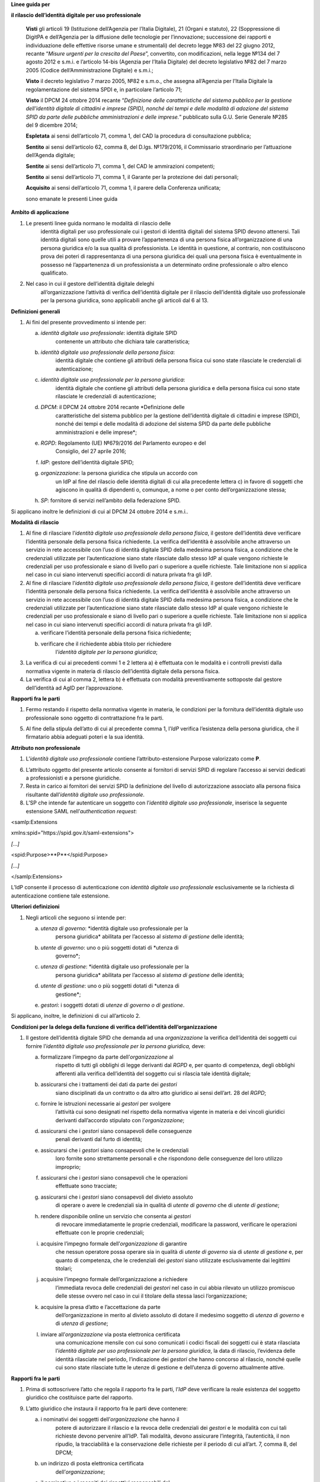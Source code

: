 **Linee guida per**

**il rilascio dell’identità digitale per uso professionale**

   **Visti** gli articoli 19 (Istituzione dell’Agenzia per l’Italia
   Digitale), 21 (Organi e statuto), 22 (Soppressione di DigitPA e
   dell’Agenzia per la diffusione delle tecnologie per l’innovazione;
   successione dei rapporti e individuazione delle effettive risorse
   umane e strumentali) del decreto legge №83 del 22 giugno 2012,
   recante “\ *Misure urgenti per la crescita del Paese*\ ”, convertito,
   con modificazioni, nella legge №134 del 7 agosto 2012 e s.m.i. e
   l’articolo 14-bis (Agenzia per l’Italia Digitale) del decreto
   legislativo №82 del 7 marzo 2005 (Codice dell’Amministrazione
   Digitale) e s.m.i.;

   **Visto** il decreto legislativo 7 marzo 2005, №82 e s.m.o., che
   assegna all’Agenzia per l’Italia Digitale la regolamentazione del
   sistema SPDI e, in particolare l’articolo 71;

   **Visto** il DPCM 24 ottobre 2014 recante “\ *Definizione delle
   caratteristiche del sistema pubblico per la gestione dell’identità
   digitale di cittadini e imprese (SPID), nonché dei tempi e delle
   modalità di adozione del sistema SPID da parte delle pubbliche
   amministrazioni e delle imprese.*\ ” pubblicato sulla G.U. Serie
   Generale №285 del 9 dicembre 2014;

   **Espletata** ai sensi dell’articolo 71, comma 1, del CAD la
   procedura di consultazione pubblica;

   **Sentito** ai sensi dell’articolo 62, comma 8, del D.lgs. №179/2016,
   il Commissario straordinario per l’attuazione dell’Agenda digitale;

   **Sentite** ai sensi dell’articolo 71, comma 1, del CAD le
   ammirazioni competenti;

   **Sentito** ai sensi dell’articolo 71, comma 1, il Garante per la
   protezione dei dati personali;

   **Acquisito** ai sensi dell’articolo 71, comma 1, il parere della
   Conferenza unificata;

   sono emanate le presenti Linee guida

**Ambito di applicazione**

1. Le presenti linee guida normano le modalità di rilascio delle
      identità digitali per uso professionale cui i gestori di identità
      digitali del sistema SPID devono attenersi. Tali identità digitali
      sono quelle utili a provare l’appartenenza di una persona fisica
      all’organizzazione di una persona giuridica e/o la sua qualità di
      professionista. Le identità in questione, al contrario, non
      costituiscono prova dei poteri di rappresentanza di una persona
      giuridica dei quali una persona fisica è eventualmente in possesso
      né l’appartenenza di un professionista a un determinato ordine
      professionale o altro elenco qualificato.

2. Nel caso in cui il gestore dell’identità digitale deleghi
      all’organizzazione l’attività di verifica dell’identità digitale
      per il rilascio dell’identità digitale uso professionale per la
      persona giuridica, sono applicabili anche gli articoli dal 6 al
      13.

.. _section-1:

**Definizioni generali**

1. Ai fini del presente provvedimento si intende per:

   a. *identità digitale uso professionale*: identità digitale SPID
         contenente un attributo che dichiara tale caratteristica;

   b. *identità digitale uso professionale della persona fisica*:
         identità digitale che contiene gli attributi della persona
         fisica cui sono state rilasciate le credenziali di
         autenticazione;

   c. *identità digitale uso professionale per la persona giuridica*:
         identità digitale che contiene gli attributi della persona
         giuridica e della persona fisica cui sono state rilasciate le
         credenziali di autenticazione;

   d. *DPCM*: il DPCM 24 ottobre 2014 recante *Definizione delle
         caratteristiche del sistema pubblico per la gestione
         dell’identità digitale di cittadini e imprese (SPID), nonché
         dei tempi e delle modalità di adozione del sistema SPID da
         parte delle pubbliche amministrazioni e delle imprese*;

   e. *RGPD*: Regolamento (UE) №679/2016 del Parlamento europeo e del
         Consiglio, del 27 aprile 2016;

   f. *IdP*: gestore dell’identità digitale SPID;

   g. *organizzazione*: la persona giuridica che stipula un accordo con
         un IdP al fine del rilascio delle identità digitali di cui alla
         precedente lettera c) in favore di soggetti che agiscono in
         qualità di dipendenti o, comunque, a nome o per conto
         dell’organizzazione stessa;

   h. *SP*: fornitore di servizi nell’ambito della federazione SPID.

Si applicano inoltre le definizioni di cui al DPCM 24 ottobre 2014 e
s.m.i..

.. _section-2:

**Modalità di rilascio**

1. Al fine di rilasciare l’\ *identità* *digitale uso professionale
   della persona fisica*, il gestore dell’identità deve verificare
   l’identità personale della persona fisica richiedente. La verifica
   dell’identità è assolvibile anche attraverso un servizio in rete
   accessibile con l’uso di identità digitale SPID della medesima
   persona fisica, a condizione che le credenziali utilizzate per
   l’autenticazione siano state rilasciate dallo stesso IdP al quale
   vengono richieste le credenziali per uso professionale e siano di
   livello pari o superiore a quelle richieste. Tale limitazione non si
   applica nel caso in cui siano intervenuti specifici accordi di natura
   privata fra gli IdP.

2. Al fine di rilasciare l’\ *identità* *digitale uso professionale
   della persona fisica*, il gestore dell’identità deve verificare
   l’identità personale della persona fisica richiedente. La verifica
   dell’identità è assolvibile anche attraverso un servizio in rete
   accessibile con l’uso di identità digitale SPID della medesima
   persona fisica, a condizione che le credenziali utilizzate per
   l’autenticazione siano state rilasciate dallo stesso IdP al quale
   vengono richieste le credenziali per uso professionale e siano di
   livello pari o superiore a quelle richieste. Tale limitazione non si
   applica nel caso in cui siano intervenuti specifici accordi di natura
   privata fra gli IdP.

   a. verificare l’identità personale della persona fisica richiedente;

   b. verificare che il richiedente abbia titolo per richiedere
         l’\ *identità digitale per la persona giuridica*;

3. La verifica di cui ai precedenti commi 1 e 2 lettera a) è effettuata
   con le modalità e i controlli previsti dalla normativa vigente in
   materia di rilascio dell’identità digitale della persona fisica.

4. La verifica di cui al comma 2, lettera b) è effettuata con modalità
   preventivamente sottoposte dal gestore dell’identità ad AgID per
   l’approvazione.

.. _section-3:

**Rapporti fra le parti**

1. Fermo restando il rispetto della normativa vigente in materia, le
   condizioni per la fornitura dell’identità digitale uso professionale
   sono oggetto di contrattazione fra le parti.

5. Al fine della stipula dell’atto di cui al precedente comma 1,
   l’\ *IdP* verifica l’esistenza della persona giuridica, che il
   firmatario abbia adeguati poteri e la sua identità.

.. _section-4:

**Attributo non professionale**

1. L’\ *identità* *digitale uso professionale* contiene
   l’attributo-estensione Purpose valorizzato come **P**.

6. L’attributo oggetto del presente articolo consente ai fornitori di
   servizi SPID di regolare l’accesso ai servizi dedicati a
   professionisti e a persone giuridiche.

7. Resta in carico ai fornitori dei servizi SPID la definizione del
   livello di autorizzazione associato alla persona fisica risultante
   dall’\ *identità digitale uso professionale*.

8. L’SP che intende far autenticare un soggetto con l’\ *identità
   digitale uso professionale*, inserisce la seguente estensione SAML
   nell’\ *authentication request*:

<samlp:Extensions

xmlns:spid="https://spid.gov.it/saml-extensions">

*[*\ …\ *]*

<spid:Purpose>**P**\ </spid:Purpose>

*[*\ …\ *]*

</samlp:Extensions>

L’IdP consente il processo di autenticazione con *identità digitale uso
professionale* esclusivamente se la richiesta di autenticazione contiene
tale estensione.

.. _section-5:

**Ulteriori definizioni**

1. Negli articoli che seguono si intende per:

   a. *utenza di governo*: *identità digitale uso professionale per la
         persona giuridica* abilitata per l’accesso al *sistema di
         gestione* delle identità;

   b. *utente di governo*: uno o più soggetti dotati di *utenza di
         governo*;

   c. *utenza di gestione*: *identità digitale uso professionale per la
         persona giuridica* abilitata per l’accesso al *sistema di
         gestione* delle identità;

   d. *utente di gestione*: uno o più soggetti dotati di *utenza di
         gestione*;

   e. *gestori*: i soggetti dotati di *utenze di governo o di gestione*.

Si applicano, inoltre, le definizioni di cui all’articolo 2.

.. _section-6:

**Condizioni per la delega della funzione di verifica dell’identità
dell’organizzazione**

1. Il gestore dell’identità digitale SPID che demanda ad una
   *organizzazione* la verifica dell’identità dei soggetti cui fornire
   l’\ *identità digitale uso professionale per la persona giuridica,*
   deve:

   a. formalizzare l’impegno da parte dell’\ *organizzazione* al
         rispetto di tutti gli obblighi di legge derivanti dal *RGPD* e,
         per quanto di competenza, degli obblighi afferenti alla
         verifica dell’identità del soggetto cui si rilascia tale
         identità digitale;

   b. assicurarsi che i trattamenti dei dati da parte dei *gestori*
         siano disciplinati da un contratto o da altro atto giuridico ai
         sensi dell’art. 28 del *RGPD*;

   c. fornire le istruzioni necessarie ai *gestori* per svolgere
         l’attività cui sono designati nel rispetto della normativa
         vigente in materia e dei vincoli giuridici derivanti
         dall’accordo stipulato con l’\ *organizzazione*;

   d. assicurarsi che i *gestori* siano consapevoli delle conseguenze
         penali derivanti dal furto di identità;

   e. assicurarsi che i *gestori* siano consapevoli che le credenziali
         loro fornite sono strettamente personali e che rispondono delle
         conseguenze del loro utilizzo improprio;

   f. assicurarsi che i *gestori* siano consapevoli che le operazioni
         effettuate sono tracciate;

   g. assicurarsi che i *gestori* siano consapevoli del divieto assoluto
         di operare o avere le credenziali sia in qualità di *utente di
         governo* che di *utente di gestione*;

   h. rendere disponibile online un servizio che consenta ai *gestori*
         di revocare immediatamente le proprie credenziali, modificare
         la password, verificare le operazioni effettuate con le proprie
         credenziali;

   i. acquisire l’impegno formale dell’\ *organizzazione* di garantire
         che nessun operatore possa operare sia in qualità di *utente di
         governo* sia di *utente di gestione* e, per quanto di
         competenza, che le credenziali dei *gestori* siano utilizzate
         esclusivamente dai legittimi titolari;

   j. acquisire l’impegno formale dell’organizzazione a richiedere
         l’immediata revoca delle credenziali dei *gestori* nel caso in
         cui abbia rilevato un utilizzo promiscuo delle stesse ovvero
         nel caso in cui il titolare della stessa lasci
         l’organizzazione;

   k. acquisire la presa d’atto e l’accettazione da parte
         dell’organizzazione in merito al divieto assoluto di dotare il
         medesimo soggetto di *utenza di governo* e di *utenza di
         gestione*;

   l. inviare all’\ *organizzazione* via posta elettronica certificata
         una comunicazione mensile con cui sono comunicati i codici
         fiscali dei soggetti cui è stata rilasciata l’\ *identità
         digitale per uso professionale per la persona giuridica*, la
         data di rilascio, l’evidenza delle identità rilasciate nel
         periodo, l’indicazione dei *gestori* che hanno concorso al
         rilascio, nonché quelle cui sono state rilasciate tutte le
         utenze di gestione e dell’utenza di governo attualmente attive.

.. _section-7:

**Rapporti fra le parti**

1. Prima di sottoscrivere l’atto che regola il rapporto fra le parti,
   l’\ *IdP* deve verificare la reale esistenza del soggetto giuridico
   che costituisce parte del rapporto.

9. L’atto giuridico che instaura il rapporto fra le parti deve
   contenere:

   a. i nominativi dei soggetti dell’\ *organizzazione* che hanno il
         potere di autorizzare il rilascio e la revoca delle credenziali
         dei *gestori* e le modalità con cui tali richieste devono
         pervenire all’IdP. Tali modalità, devono assicurare
         l’integrità, l’autenticità, il non ripudio, la tracciabilità e
         la conservazione delle richieste per il periodo di cui all’art.
         7, comma 8, del DPCM;

   b. un indirizzo di posta elettronica certificata
         dell’\ *organizzazione*;

   c. il nominativo e i recapiti dei rispettivi responsabili del
         rapporto.

.. _section-8:

**Rilascio e funzioni dell’utenza di governo e di gestione**

1. Le *utenze di governo e di gestione* sono rilasciabili dall’IdP ai
   soggetti per i quali sia stata ottenuta l’autorizzazione ai sensi
   dell’art. 8, comma 2, lettera a) che dimostrano la propria identità
   ai sensi della normativa vigente in materia di rilascio dell’identità
   digitale SPID.

2. L’\ *utenza di governo* è utilizzabile per l’accesso al *sistema di
   gestione* al fine di:

   a. visualizzare l’elenco delle identità digitale uso professionale
         per la persona giuridica rilasciate in favore della propria
         organizzazione;

   b. richiedere la revoca delle *identità digitale uso professionale
         per la persona giuridica* rilasciate in favore della propria
         organizzazione;

   c. rendere disponibile l’elenco dei soggetti eleggibili ad ottenere
         l’identità digitale uso professionale per la persona giuridica
         indicandone il codice fiscale e l’indirizzo di posta
         elettronica del soggetto;

   d. visualizzare l’elenco di cui alla precedente lettera c) con
         possibilità di revoca.

3. L’\ *utenza di gestione* è utilizzabile per l’accesso al sistema di
   gestione al fine di:

   e. visualizzare l’elenco di cui al precedente comma 2 lettera c);

   f. inserire i dati identificativi del soggetto per il quale si sta
         operando la verifica dell’identità a condizione che tale
         soggetto sia nell’elenco di cui al precedente comma 2 lettera
         c). I dati da inserire sono: nome, cognome, data e luogo di
         nascita, sesso, codice fiscale, numero seriale della Tessera
         Sanitaria ovvero della Tessera del Codice Fiscale, tipo e
         numero del documento di riconoscimento, numero di cellulare con
         prefisso preceduto dal carattere “+” (es. +39123456789), un
         numero di almeno tre cifre (*codice di controllo*) scelte dal
         soggetto. Tale numero non può essere costituito da tre numeri
         identici. Sono ammessi i seguenti documenti di riconoscimento:
         carta di identità, passaporto, patente. L’indirizzo di posta
         elettronica del soggetto è quello fornito al comma 2, lettera
         c) e non è modificabile dall’u\ *tente di gestione*.

   g. dichiarare di aver ottemperato alla verifica dell’identità del
         soggetto in ottemperanza alla procedura prevista;

   h. visualizzare l’elenco dei soggetti per i quali ha effettuato la
         verifica dell’identità e la data della stessa.

.. _section-9:

**Token di autorizzazione**

1. Il *token di autorizzazione* è il risultato dell’algoritmo di hash
      SHA-256 della stringa di dati contenente i dati personali del
      soggetto cui rilasciare l’\ *identità digitale uso professionale
      per la persona giuridica*, un *token* costituito da una stringa
      alfanumerica casuale di cinque caratteri e il *codice di
      controllo* di cui al precedente art. 9, comma 3, lettera b). Il
      contenuto di tale stringa è il seguente:

*nome*\ **\_**\ *cognome*\ **\_**\ *codiceFiscale*\ **\_**\ *numeroDocumento*\ **\_**\ *indirizzoMail*\ **\_**\ *numeroCellulare*\ **\_**\ *token*\ **\_**\ *codiceControllo*

.. _section-10:

**Sistema di gestione**

1. Il *sistema di gestione* è realizzato a cura degli IdP, reso
   accessibile ai *gestori*, realizza le funzionalità di cui all’art. 9
   commi 2 e 3, garantendo la netta separazione dei ruoli.

10. Il *sistema di gestione* deve garantire:

    d. la sicurezza del trattamento dei dati ai sensi dell’articolo 32
          del RGPD;

    e. la tracciabilità delle operazioni effettuate con le utenze dei
          *gestori*, l’indirizzo IP dal quale sono state effettuate, la
          loro collocazione temporale e la loro conservazione per il
          periodo di cui all’art. 7, comma 8, del DPCM;

    f. l’impossibilità per l’\ *IdP* di accedere ai dati di cui all’art.
          9, comma 3, lettera b).

11. Il *sistema di gestione*, a seguito della dichiarazione di cui
    all’art. 9, comma 3, lettera c):

    g. invia al titolare il *token* via sms o via email;

    h. rende disponibile all’IdP il *token* *di autorizzazione*
          all’emissione dell’identità digitale e, al buon esito
          dell’operazione, distrugge il *codice di controllo* di cui
          all’art. 9, comma 3, lettera b).

12. L’\ *organizzazione* deve garantire adeguata protezione delle
    stazioni di lavoro utilizzate per accedere al *sistema di gestione*
    adeguandosi quantomeno a quanto prescritto dalla Circolare №2/2017
    del 28 aprile 2017 recante “\ *Misure minime di sicurezza ict per le
    pubbliche amministrazioni.*\ ” Dette stazioni di lavoro sono
    accedute dai *gestori* previa autenticazione con credenziali senza
    particolari privilegi (*non* Administrator/root)

.. _section-11:

**Rilascio dell’identità**

1. Al fine di ottenere l’\ *identità digitale per uso professionale per
      la persona giuridica*, l’interessato, dopo essere stato
      autorizzato dall’\ *utente di gestione*:

   a. accede al servizio di rilascio dell’identità reso disponibile
         dall’\ *IdP* su canale protetto su cui inserisce il *token*
         ricevuto ai sensi dell’art. 11, comma 3, lettera a), i dati
         personali e il *codice di controllo* di cui all’art. 9, comma
         3, lettera b);

   b. il servizio di rilascio dell’identità dell’\ *IdP*, dopo aver
         ricalcolato il *token di autorizzazione* con i dati inseriti
         dall’interessato e averne verificata la corrispondenza con
         quanto ricevuto dal *sistema di gestione* ai sensi dell’art.
         11, comma 3, lettera b), provvede a rilasciare l’identità
         digitale inviando almeno una delle credenziali SPID via sms o
         email ai recapiti ottenuti ai sensi della precedente lettera
         a). In ogni caso, invia all’indirizzo email dichiarato
         dall’interessato all’\ *utente di governo* una comunicazione in
         cui si informa di aver rilasciato l’identità digitale.

.. _section-12:

**Livello delle credenziali dei gestori**

1. Le credenziali SPID rilasciate ai gestori sono di livello pari o
   superiore alle credenziali delle *identità digitali per uso
   professionale per la persona giuridica* rilasciabili ai sensi
   dell’art. 12.

.. _section-13:

**Entrata in vigore**

1. Al fine di consentire ai fornitori di servizi SPID e ai gestori di
   identità digitale di predisporre quanto necessario, il presente
   provvedimento entra in vigore a decorrere dal 1 febbraio 2020.
